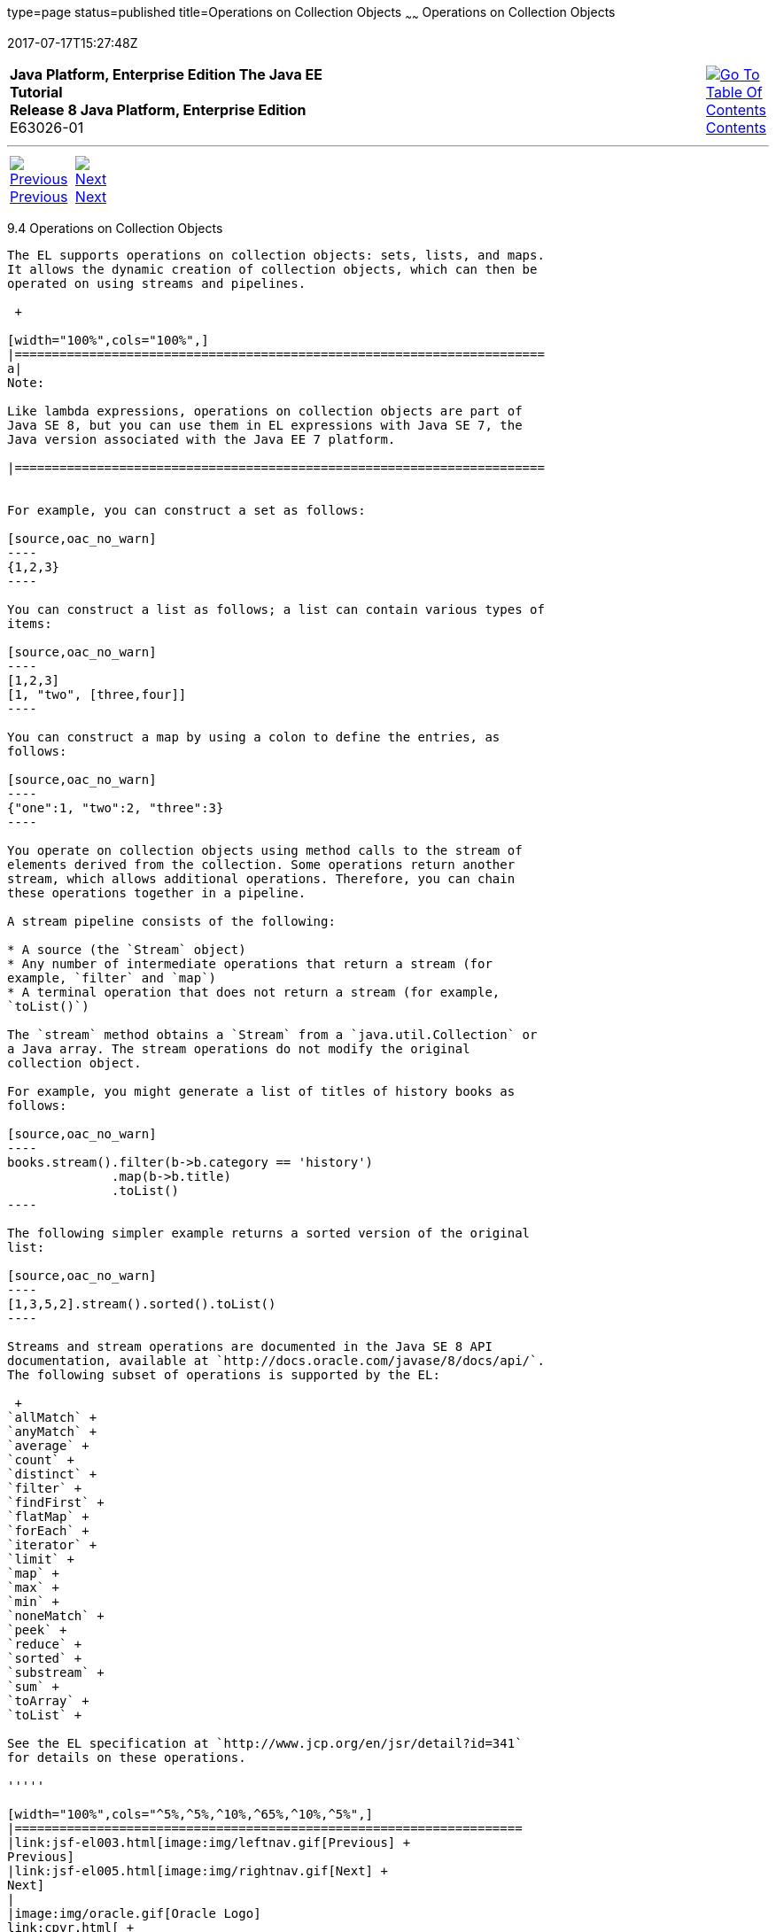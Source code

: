 type=page
status=published
title=Operations on Collection Objects
~~~~~~
Operations on Collection Objects
================================
2017-07-17T15:27:48Z

[[top]]

[width="100%",cols="50%,45%,^5%",]
|=======================================================================
|*Java Platform, Enterprise Edition The Java EE Tutorial* +
*Release 8 Java Platform, Enterprise Edition* +
E63026-01
|
|link:toc.html[image:img/toc.gif[Go To Table Of
Contents] +
Contents]
|=======================================================================

'''''

[cols="^5%,^5%,90%",]
|=======================================================================
|link:jsf-el003.html[image:img/leftnav.gif[Previous] +
Previous] 
|link:jsf-el005.html[image:img/rightnav.gif[Next] +
Next] | 
|=======================================================================


[[CIHGABHD]]

[[operations-on-collection-objects]]
9.4 Operations on Collection Objects
------------------------------------

The EL supports operations on collection objects: sets, lists, and maps.
It allows the dynamic creation of collection objects, which can then be
operated on using streams and pipelines.

 +

[width="100%",cols="100%",]
|=======================================================================
a|
Note:

Like lambda expressions, operations on collection objects are part of
Java SE 8, but you can use them in EL expressions with Java SE 7, the
Java version associated with the Java EE 7 platform.

|=======================================================================


For example, you can construct a set as follows:

[source,oac_no_warn]
----
{1,2,3}
----

You can construct a list as follows; a list can contain various types of
items:

[source,oac_no_warn]
----
[1,2,3]
[1, "two", [three,four]]
----

You can construct a map by using a colon to define the entries, as
follows:

[source,oac_no_warn]
----
{"one":1, "two":2, "three":3}
----

You operate on collection objects using method calls to the stream of
elements derived from the collection. Some operations return another
stream, which allows additional operations. Therefore, you can chain
these operations together in a pipeline.

A stream pipeline consists of the following:

* A source (the `Stream` object)
* Any number of intermediate operations that return a stream (for
example, `filter` and `map`)
* A terminal operation that does not return a stream (for example,
`toList()`)

The `stream` method obtains a `Stream` from a `java.util.Collection` or
a Java array. The stream operations do not modify the original
collection object.

For example, you might generate a list of titles of history books as
follows:

[source,oac_no_warn]
----
books.stream().filter(b->b.category == 'history')
              .map(b->b.title)
              .toList()
----

The following simpler example returns a sorted version of the original
list:

[source,oac_no_warn]
----
[1,3,5,2].stream().sorted().toList()
----

Streams and stream operations are documented in the Java SE 8 API
documentation, available at `http://docs.oracle.com/javase/8/docs/api/`.
The following subset of operations is supported by the EL:

 +
`allMatch` +
`anyMatch` +
`average` +
`count` +
`distinct` +
`filter` +
`findFirst` +
`flatMap` +
`forEach` +
`iterator` +
`limit` +
`map` +
`max` +
`min` +
`noneMatch` +
`peek` +
`reduce` +
`sorted` +
`substream` +
`sum` +
`toArray` +
`toList` +

See the EL specification at `http://www.jcp.org/en/jsr/detail?id=341`
for details on these operations.

'''''

[width="100%",cols="^5%,^5%,^10%,^65%,^10%,^5%",]
|====================================================================
|link:jsf-el003.html[image:img/leftnav.gif[Previous] +
Previous] 
|link:jsf-el005.html[image:img/rightnav.gif[Next] +
Next]
|
|image:img/oracle.gif[Oracle Logo]
link:cpyr.html[ +
Copyright © 2014, 2017, Oracle and/or its affiliates. All rights reserved.]
|
|link:toc.html[image:img/toc.gif[Go To Table Of
Contents] +
Contents]
|====================================================================
